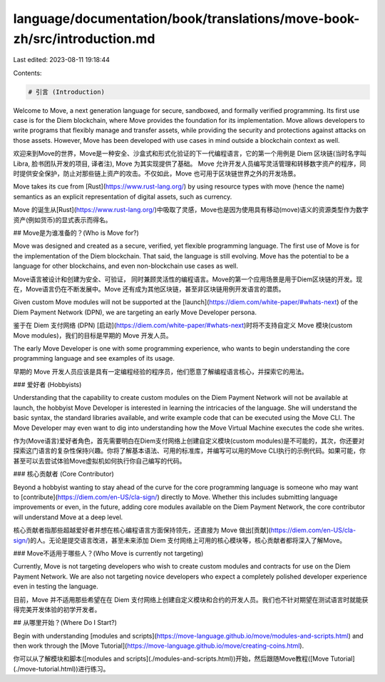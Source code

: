 language/documentation/book/translations/move-book-zh/src/introduction.md
=========================================================================

Last edited: 2023-08-11 19:18:44

Contents:

.. code-block:: md

    # 引言 (Introduction)

Welcome to Move, a next generation language for secure, sandboxed, and formally verified programming. Its first use case is for the Diem blockchain, where Move provides the foundation for its implementation. Move allows developers to write programs that flexibly manage and transfer assets, while providing the security and protections against attacks on those assets. However, Move has been developed with use cases in mind outside a blockchain context as well.

欢迎来到Move的世界，Move是一种安全、沙盒式和形式化验证的下一代编程语言，它的第一个用例是 Diem 区块链(当时名字叫Libra, 脸书团队开发的项目, 译者注), Move 为其实现提供了基础。 Move 允许开发人员编写灵活管理和转移数字资产的程序，同时提供安全保护，防止对那些链上资产的攻击。不仅如此，Move 也可用于区块链世界之外的开发场景。

Move takes its cue from [Rust](https://www.rust-lang.org/) by using resource types with move (hence the name) semantics as an explicit representation of digital assets, such as currency.

Move 的诞生从[Rust](https://www.rust-lang.org/)中吸取了灵感，Move也是因为使用具有移动(move)语义的资源类型作为数字资产(例如货币)的显式表示而得名。

## Move是为谁准备的？(Who is Move for?)

Move was designed and created as a secure, verified, yet flexible programming language. The first use of Move is for the implementation of the Diem blockchain. That said, the language is still evolving. Move has the potential to be a language for other blockchains, and even non-blockchain use cases as well.

Move语言被设计和创建为安全、可验证， 同时兼顾灵活性的编程语言。Move的第一个应用场景是用于Diem区块链的开发。现在，Move语言仍在不断发展中。Move 还有成为其他区块链，甚至非区块链用例开发语言的潜质。

Given custom Move modules will not be supported at the [launch](https://diem.com/white-paper/#whats-next) of the Diem Payment Network (DPN), we are targeting an early Move Developer persona.

鉴于在 Diem 支付网络 (DPN) [启动](https://diem.com/white-paper/#whats-next)时将不支持自定义 Move 模块(custom Move modules)，我们的目标是早期的 Move 开发人员。

The early Move Developer is one with some programming experience, who wants to begin understanding the core programming language and see examples of its usage.

早期的 Move 开发人员应该是具有一定编程经验的程序员，他们愿意了解编程语言核心，并探索它的用法。

### 爱好者 (Hobbyists)

Understanding that the capability to create custom modules on the Diem Payment Network will not be available at launch, the hobbyist Move Developer is interested in learning the intricacies of the language. She will understand the basic syntax, the standard libraries available, and write example code that can be executed using the Move CLI. The Move Developer may even want to dig into understanding how the Move Virtual Machine executes the code she writes.

作为(Move语言)爱好者角色，首先需要明白在Diem支付网络上创建自定义模块(custom modules)是不可能的，其次，你还要对探索这门语言的复杂性保持兴趣。你将了解基本语法、可用的标准库，并编写可以用的Move CLI执行的示例代码。如果可能，你甚至可以去尝试体验Move虚拟机如何执行你自己编写的代码。

### 核心贡献者 (Core Contributor)

Beyond a hobbyist wanting to stay ahead of the curve for the core programming language is someone who may want to [contribute](https://diem.com/en-US/cla-sign/) directly to Move. Whether this includes submitting language improvements or even, in the future, adding core modules available on the Diem Payment Network, the core contributor will understand Move at a deep level.

核心贡献者指那些超越爱好者并想在核心编程语言方面保持领先，还直接为 Move 做出[贡献](https://diem.com/en-US/cla-sign/)的人。无论是提交语言改进，甚至未来添加 Diem 支付网络上可用的核心模块等，核心贡献者都将深入了解Move。

### Move不适用于哪些人？(Who Move is currently not targeting)

Currently, Move is not targeting developers who wish to create custom modules and contracts for use on the Diem Payment Network. We are also not targeting novice developers who expect a completely polished developer experience even in testing the language.

目前，Move 并不适用那些希望在在 Diem 支付网络上创建自定义模块和合约的开发人员。我们也不针对期望在测试语言时就能获得完美开发体验的初学开发者。

## 从哪里开始？(Where Do I Start?)

Begin with understanding [modules and scripts](https://move-language.github.io/move/modules-and-scripts.html) and then work through the [Move Tutorial](https://move-language.github.io/move/creating-coins.html).

你可以从了解模块和脚本([modules and scripts](./modules-and-scripts.html))开始，然后跟随Move教程([Move Tutorial](./move-tutorial.html))进行练习。


